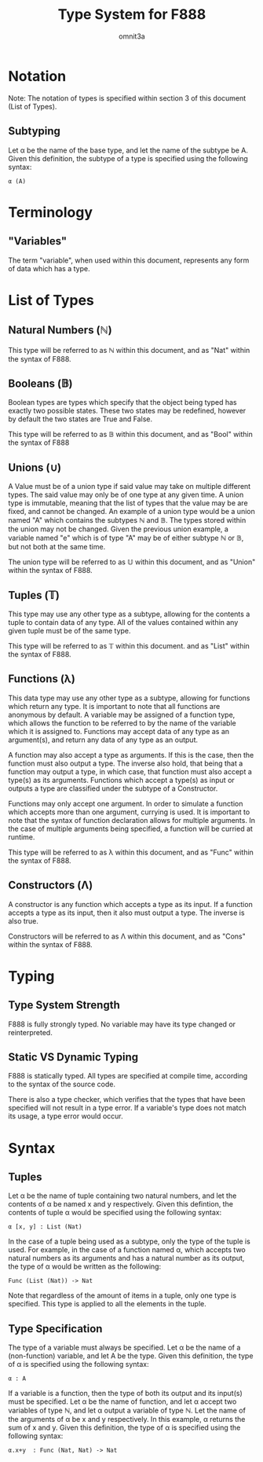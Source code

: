 #+title: Type System for F888
#+author: omnit3a
#+startup: indent

* Notation
Note: The notation of types is specified within
section 3 of this document (List of Types).
** Subtyping
Let α be the name of the base type, and let the name
of the subtype be A.
Given this definition, the subtype of a type is
specified using the following syntax:
#+begin_src text
          α (A)
#+end_src

* Terminology
** "Variables"
The term "variable", when used within this document,
represents any form of data which has a type.

* List of Types
** Natural Numbers (ℕ)
This type will be referred to as ℕ within this document,
and as "Nat" within the syntax of F888.

** Booleans (𝔹)
Boolean types are types which specify that the object
being typed has exactly two possible states.
These two states may be redefined, however by default
the two states are True and False.

This type will be referred to as 𝔹 within this document,
and as "Bool" within the syntax of F888

** Unions (∪)
A Value must be of a union type if said value may take on
multiple different types. The said value may only be of
one type at any given time. A union type is immutable,
meaning that the list of types that the value may be are
fixed, and cannot be changed. An example of a union type
would be a union named "A" which contains the subtypes ℕ and 𝔹.
The types stored within the union may not be changed.
Given the previous union example, a variable named "e"
which is of type "A" may be of either subtype ℕ or 𝔹, but not
both at the same time.

The union type will be referred to as 𝕌 within this document,
and as "Union" within the syntax of F888.

** Tuples (𝕋)
This type may use any other type as a subtype, allowing
for the contents a tuple to contain data of any type.
All of the values contained within any given tuple must
be of the same type.

This type will be referred to as 𝕋 within this document.
and as "List" within the syntax of F888.

** Functions (λ)
This data type may use any other type as a subtype,
allowing for functions which return any type.
It is important to note that all functions are anonymous
by default. A variable may be assigned of a function type,
which allows the function to be referred to by the name of
the variable which it is assigned to.
Functions may accept data of any type as an argument(s),
and return any data of any type as an output.

A function may also accept a type as arguments.
If this is the case, then the function must also output a
type. The inverse also hold, that being that a function may
output a type, in which case, that function must also accept
a type(s) as its arguments.
Functions which accept a type(s) as input or outputs a type
are classified under the subtype of a Constructor.

Functions may only accept one argument. In order to simulate
a function which accepts more than one argument, currying is used.
It is important to note that the syntax of function declaration
allows for multiple arguments. In the case of multiple arguments
being specified, a function will be curried at runtime.

This type will be referred to as λ within this document,
and as "Func" within the syntax of F888.

** Constructors (Λ)
A constructor is any function which accepts a type as its input.
If a function accepts a type as its input, then it also must output
a type. The inverse is also true.

Constructors will be referred to as Λ within this document,
and as "Cons" within the syntax of F888.

* Typing
** Type System Strength
F888 is fully strongly typed.
No variable may have its type changed or reinterpreted.

** Static VS Dynamic Typing
F888 is statically typed. All types are specified
at compile time, according to the syntax of the source code.

There is also a type checker, which verifies that the types
that have been specified will not result in a type error.
If a variable's type does not match its usage, a type error
would occur.

* Syntax
** Tuples
Let α be the name of tuple containing two natural numbers,
and let the contents of α be named x and y respectively.
Given this defintion, the contents of tuple α would be
specified using the following syntax:
#+begin_src text
          α [x, y] : List (Nat)
#+end_src

In the case of a tuple being used as a subtype, only the type
of the tuple is used. For example, in the case of a function
named α, which accepts two natural numbers as its arguments and
has a natural number as its output, the type of α would be written
as the following:
#+begin_src text
          Func (List (Nat)) -> Nat
#+end_src
Note that regardless of the amount of items in a tuple, only one
type is specified. This type is applied to all the elements in
the tuple.

** Type Specification
The type of a variable must always be specified.
Let α be the name of a (non-function) variable, and let A
be the type. Given this definition, the type of α is
specified using the following syntax:
#+begin_src text
          α : A
#+end_src

If a variable is a function, then the type of both its output
and its input(s) must be specified. Let α be the name of
function, and let α accept two variables of type ℕ, and
let α output a variable of type ℕ. Let the name of the
arguments of α be x and y respectively.
In this example, α returns the sum of x and y.
Given this definition, the type of α is specified using
the following syntax:
#+begin_src text
          α.x+y  : Func (Nat, Nat) -> Nat
#+end_src
